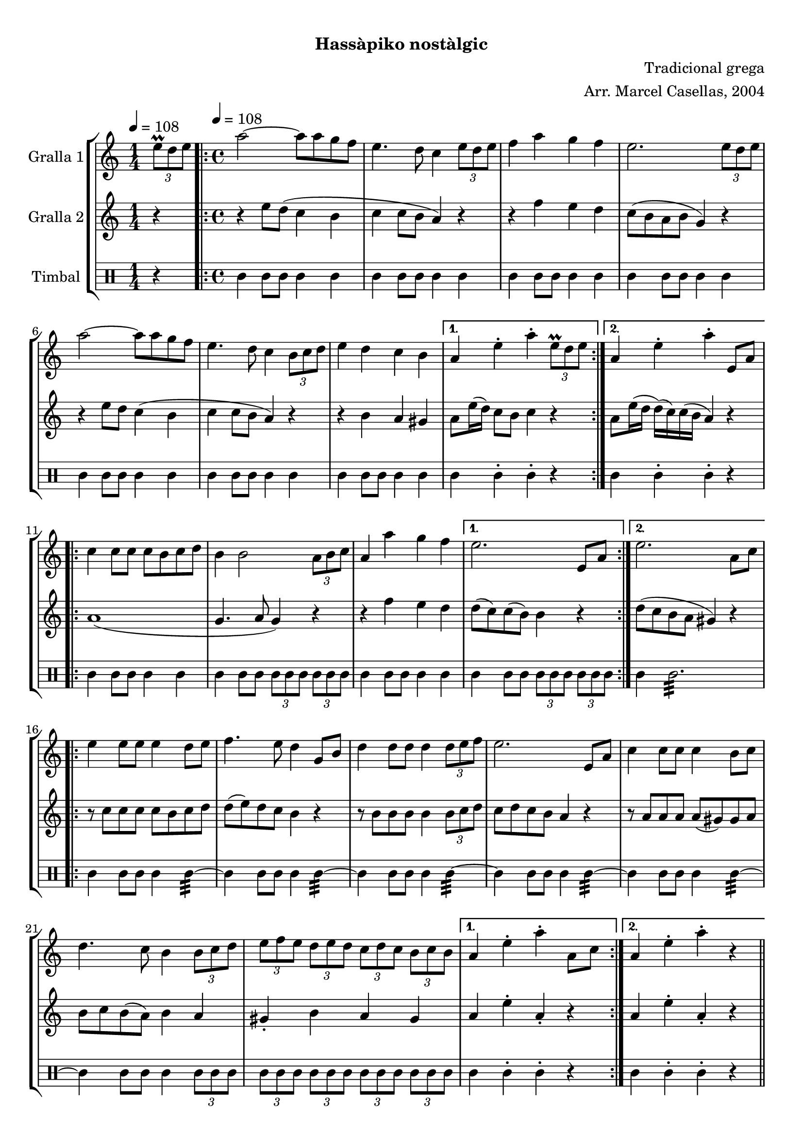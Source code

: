 \version "2.16.0"

\header {
  dedication=""
  title="   "
  subtitle="Hassàpiko nostàlgic"
  subsubtitle=""
  poet=""
  meter=""
  piece=""
  composer="Tradicional grega"
  arranger="Arr. Marcel Casellas, 2004"
  opus=""
  instrument=""
  copyright="     "
  tagline="  "
}

liniaroAa =
\relative e''
{
  \clef treble
  \key c \major
  \time 1/4
  \times 2/3 { e8\prall d e } \tempo 4 = 108  |
  \time 4/4   \repeat volta 2 { a2 ~ a8 a g f  |
  e4. d8 c4 \times 2/3 { e8 d e }  |
  f4 a g f  |
  %05
  e2. \times 2/3 { e8 d e }  |
  a2 ~ a8 a g f  |
  e4. d8 c4 \times 2/3 { b8 c d }  |
  e4 d c b }
  \alternative { { a4 e'-. a-. \times 2/3 { e8\prall d e } }
  %10
  { a,4 e'-. a-. e,8 a } }
  \repeat volta 2 { c4 c8 c c b c d  |
  b4 b2 \times 2/3 { a8 b c }  |
  a4 a' g f }
  \alternative { { e2. e,8 a }
  %15
  { e'2. a,8 c } }
  \repeat volta 2 { e4 e8 e e4 d8 e  |
  f4. e8 d4 g,8 b  |
  d4 d8 d d4 \times 2/3 { d8 e f }  |
  e2. e,8 a  |
  %20
  c4 c8 c c4 b8 c  |
  d4. c8 b4 \times 2/3 { b8 c d }  |
  \times 2/3 { e8 f e } \times 2/3 { d e d } \times 2/3 { c d c } \times 2/3 { b c b } }
  \alternative { { a4 e'-. a-. a,8 c }
  { a4 e'-. a-. r } } \bar "||"
}

liniaroAb =
\relative e''
{
  \tempo 4 = 108
  \clef treble
  \key c \major
  \time 1/4
  r4  |
  \time 4/4   \repeat volta 2 { r4 e8 d ( c4 b  |
  c4 c8 b a4 ) r  |
  r4 f' e d  |
  %05
  c8 ( b a b g4 ) r  |
  r4 e'8 d c4 ( b  |
  c4 c8 b a4 ) r  |
  r4 b a gis }
  \alternative { { a8 e'16 ( d ) c8 b c4 r }
  %10
  { a8 e'16 ( d d ) ( c ) c ( b a4 ) r } }
  \repeat volta 2 { a1 (  |
  g4. a8 g4 ) r  |
  r4 f' e d }
  \alternative { { d8 ( c ) c ( b ) b4 r }
  %15
  { d8 ( c b a gis4 ) r } }
  \repeat volta 2 { r8 c c c c b c d  |
  d8 ( e ) d c b4 r  |
  r8 b b b b4 \times 2/3 { b8 c d }  |
  c8 d c b a4 r  |
  %20
  r8 a a a a ( gis ) gis a  |
  b8 c b ( a ) b4 a  |
  gis4-. b a gis }
  \alternative { { a4 e'-. a,-. r }
  { a4 e'-. a,-. r } } \bar "||"
}

liniaroAc =
\drummode
{
  \tempo 4 = 108
  \time 1/4
  r4  |
  \time 4/4   \repeat volta 2 { tomml4 tomml8 tomml tomml4 tomml  |
  tomml4 tomml8 tomml tomml4 tomml  |
  tomml4 tomml8 tomml tomml4 tomml  |
  %05
  tomml4 tomml8 tomml tomml4 tomml  |
  tomml4 tomml8 tomml tomml4 tomml  |
  tomml4 tomml8 tomml tomml4 tomml  |
  tomml4 tomml8 tomml tomml4 tomml }
  \alternative { { tomml4 tomml-. tomml-. r }
  %10
  { tomml4 tomml-. tomml-. r } }
  \repeat volta 2 { tomml4 tomml8 tomml tomml4 tomml  |
  tomml4 tomml8 tomml \times 2/3 { tomml tomml tomml } \times 2/3 { tomml tomml tomml }  |
  tomml4 tomml8 tomml tomml4 tomml }
  \alternative { { tomml4 tomml8 tomml \times 2/3 { tomml tomml tomml } \times 2/3 { tomml tomml tomml } }
  %15
  { tomml4 tomml2.:32 } }
  \repeat volta 2 { tomml4 tomml8 tomml tomml4 tomml:32 ~  |
  tomml4 tomml8 tomml tomml4 tomml:32 ~  |
  tomml4 tomml8 tomml tomml4 tomml:32 ~  |
  tomml4 tomml8 tomml tomml4 tomml:32 ~  |
  %20
  tomml4 tomml8 tomml tomml4 tomml:32 ~  |
  tomml4 tomml8 tomml tomml4 \times 2/3 { tomml8 tomml tomml }  |
  \times 2/3 { tomml8 tomml tomml } \times 2/3 { tomml tomml tomml } \times 2/3 { tomml tomml tomml } \times 2/3 { tomml tomml tomml } }
  \alternative { { tomml4 tomml-. tomml-. r }
  { tomml4 tomml-. tomml-. r } } \bar "||"
}

\book {

\paper {
  print-page-number = false
  #(set-paper-size "a4")
  #(layout-set-staff-size 20)
}

\bookpart {
  \score {
    \new StaffGroup {
      \override Score.RehearsalMark #'self-alignment-X = #LEFT
      <<
        \new Staff \with {instrumentName = #"Gralla 1" } \liniaroAa
        \new Staff \with {instrumentName = #"Gralla 2" } \liniaroAb
        \new DrumStaff \with {instrumentName = #"Timbal" } \liniaroAc
      >>
    }
    \layout {}
  }\score { \unfoldRepeats
    \new StaffGroup {
      \override Score.RehearsalMark #'self-alignment-X = #LEFT
      <<
        \new Staff \with {instrumentName = #"Gralla 1" } \liniaroAa
        \new Staff \with {instrumentName = #"Gralla 2" } \liniaroAb
        \new DrumStaff \with {instrumentName = #"Timbal" } \liniaroAc
      >>
    }
    \midi {}
  }
}

\bookpart {
  \header {}
  \score {
    \new StaffGroup {
      \override Score.RehearsalMark #'self-alignment-X = #LEFT
      <<
        \new Staff \with {instrumentName = #"Gralla 1" } \liniaroAa
      >>
    }
    \layout {}
  }\score { \unfoldRepeats
    \new StaffGroup {
      \override Score.RehearsalMark #'self-alignment-X = #LEFT
      <<
        \new Staff \with {instrumentName = #"Gralla 1" } \liniaroAa
      >>
    }
    \midi {}
  }
}

\bookpart {
  \header {}
  \score {
    \new StaffGroup {
      \override Score.RehearsalMark #'self-alignment-X = #LEFT
      <<
        \new Staff \with {instrumentName = #"Gralla 2" } \liniaroAb
      >>
    }
    \layout {}
  }\score { \unfoldRepeats
    \new StaffGroup {
      \override Score.RehearsalMark #'self-alignment-X = #LEFT
      <<
        \new Staff \with {instrumentName = #"Gralla 2" } \liniaroAb
      >>
    }
    \midi {}
  }
}

\bookpart {
  \header {}
  \score {
    \new StaffGroup {
      \override Score.RehearsalMark #'self-alignment-X = #LEFT
      <<
        \new DrumStaff \with {instrumentName = #"Timbal" } \liniaroAc
      >>
    }
    \layout {}
  }\score { \unfoldRepeats
    \new StaffGroup {
      \override Score.RehearsalMark #'self-alignment-X = #LEFT
      <<
        \new DrumStaff \with {instrumentName = #"Timbal" } \liniaroAc
      >>
    }
    \midi {}
  }
}

}

\book {

\paper {
  print-page-number = false
  #(set-paper-size "a5landscape")
  #(layout-set-staff-size 16)
  #(define output-suffix "a5")
}

\bookpart {
  \header {}
  \score {
    \new StaffGroup {
      \override Score.RehearsalMark #'self-alignment-X = #LEFT
      <<
        \new Staff \with {instrumentName = #"Gralla 1" } \liniaroAa
      >>
    }
    \layout {}
  }
}

\bookpart {
  \header {}
  \score {
    \new StaffGroup {
      \override Score.RehearsalMark #'self-alignment-X = #LEFT
      <<
        \new Staff \with {instrumentName = #"Gralla 2" } \liniaroAb
      >>
    }
    \layout {}
  }
}

\bookpart {
  \header {}
  \score {
    \new StaffGroup {
      \override Score.RehearsalMark #'self-alignment-X = #LEFT
      <<
        \new DrumStaff \with {instrumentName = #"Timbal" } \liniaroAc
      >>
    }
    \layout {}
  }
}

}

\book {

\paper {
  print-page-number = false
  #(set-paper-size "a6landscape")
  #(layout-set-staff-size 12)
  #(define output-suffix "a6")
}

\bookpart {
  \header {}
  \score {
    \new StaffGroup {
      \override Score.RehearsalMark #'self-alignment-X = #LEFT
      <<
        \new Staff \with {instrumentName = #"Gralla 1" } \liniaroAa
      >>
    }
    \layout {}
  }
}

\bookpart {
  \header {}
  \score {
    \new StaffGroup {
      \override Score.RehearsalMark #'self-alignment-X = #LEFT
      <<
        \new Staff \with {instrumentName = #"Gralla 2" } \liniaroAb
      >>
    }
    \layout {}
  }
}

\bookpart {
  \header {}
  \score {
    \new StaffGroup {
      \override Score.RehearsalMark #'self-alignment-X = #LEFT
      <<
        \new DrumStaff \with {instrumentName = #"Timbal" } \liniaroAc
      >>
    }
    \layout {}
  }
}

}

